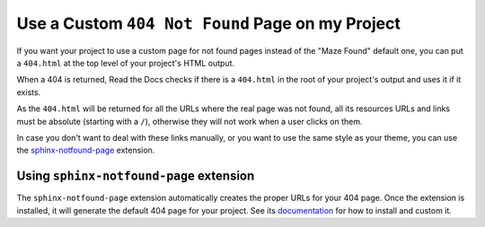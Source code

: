 Use a Custom ``404 Not Found`` Page on my Project
=================================================

If you want your project to use a custom page for not found pages instead of the "Maze Found" default one,
you can put a ``404.html`` at the top level of your project's HTML output.

When a 404 is returned, Read the Docs checks if there is a ``404.html`` in the root of your project's output and uses it if it exists.

As the ``404.html`` will be returned for all the URLs where the real page was not found,
all its resources URLs and links must be absolute (starting with a ``/``),
otherwise they will not work when a user clicks on them.

In case you don't want to deal with these links manually,
or you want to use the same style as your theme,
you can use the `sphinx-notfound-page`_ extension.


Using ``sphinx-notfound-page`` extension
----------------------------------------

The ``sphinx-notfound-page`` extension automatically creates the proper URLs for your 404 page.
Once the extension is installed, it will generate the default 404 page for your project.
See its documentation_ for how to install and custom it.


.. _sphinx-notfound-page: https://pypi.org/project/sphinx-notfound-page
.. _documentation: https://sphinx-notfound-page.readthedocs.io/

